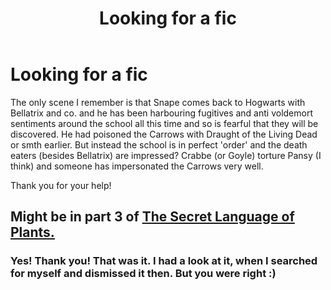 #+TITLE: Looking for a fic

* Looking for a fic
:PROPERTIES:
:Author: Diablovia
:Score: 1
:DateUnix: 1619915135.0
:DateShort: 2021-May-02
:FlairText: What's That Fic?
:END:
The only scene I remember is that Snape comes back to Hogwarts with Bellatrix and co. and he has been harbouring fugitives and anti voldemort sentiments around the school all this time and so is fearful that they will be discovered. He had poisoned the Carrows with Draught of the Living Dead or smth earlier. But instead the school is in perfect 'order' and the death eaters (besides Bellatrix) are impressed? Crabbe (or Goyle) torture Pansy (I think) and someone has impersonated the Carrows very well.

Thank you for your help!


** Might be in part 3 of [[https://archiveofourown.org/series/631214][The Secret Language of Plants.]]
:PROPERTIES:
:Author: MTheLoud
:Score: 2
:DateUnix: 1619921959.0
:DateShort: 2021-May-02
:END:

*** Yes! Thank you! That was it. I had a look at it, when I searched for myself and dismissed it then. But you were right :)
:PROPERTIES:
:Author: Diablovia
:Score: 2
:DateUnix: 1619978780.0
:DateShort: 2021-May-02
:END:
